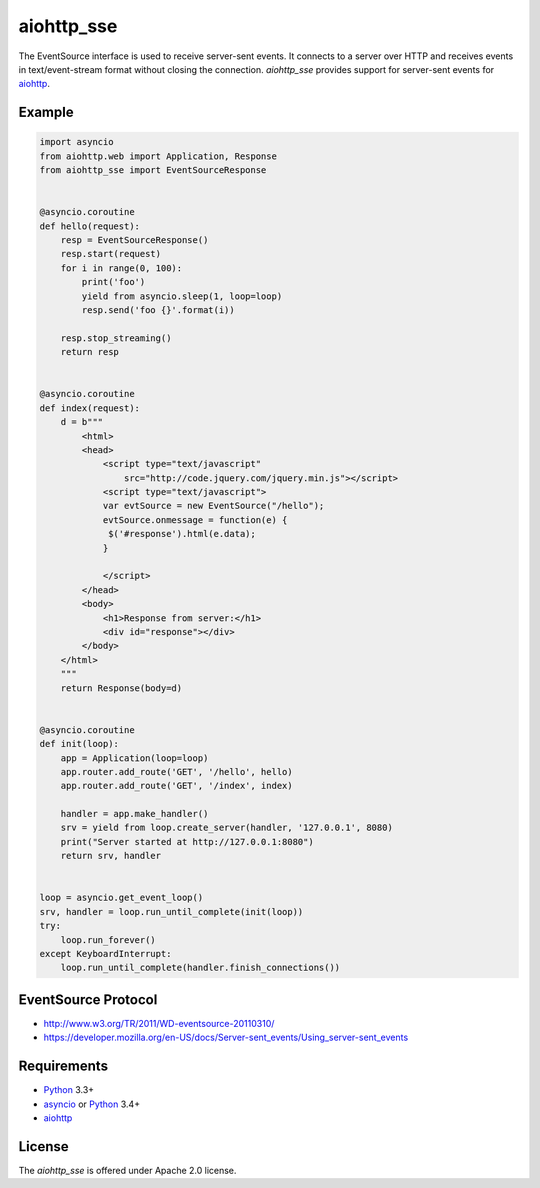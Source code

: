 aiohttp_sse
===========
.. image:: https://travis-ci.org/aio-libs/aiohttp_sse.svg?branch=master
    :target: https://travis-ci.org/aio-libs/aiohttp_sse

.. image:: https://coveralls.io/repos/aio-libs/aiohttp_sse/badge.svg
    :target: https://coveralls.io/r/aio-libs/aiohttp_sse

The EventSource interface is used to receive server-sent events. It connects
to a server over HTTP and receives events in text/event-stream format without
closing the connection. *aiohttp_sse* provides support for server-sent
events for aiohttp_.


Example
-------
.. code:: python

    import asyncio
    from aiohttp.web import Application, Response
    from aiohttp_sse import EventSourceResponse


    @asyncio.coroutine
    def hello(request):
        resp = EventSourceResponse()
        resp.start(request)
        for i in range(0, 100):
            print('foo')
            yield from asyncio.sleep(1, loop=loop)
            resp.send('foo {}'.format(i))

        resp.stop_streaming()
        return resp


    @asyncio.coroutine
    def index(request):
        d = b"""
            <html>
            <head>
                <script type="text/javascript"
                    src="http://code.jquery.com/jquery.min.js"></script>
                <script type="text/javascript">
                var evtSource = new EventSource("/hello");
                evtSource.onmessage = function(e) {
                 $('#response').html(e.data);
                }

                </script>
            </head>
            <body>
                <h1>Response from server:</h1>
                <div id="response"></div>
            </body>
        </html>
        """
        return Response(body=d)


    @asyncio.coroutine
    def init(loop):
        app = Application(loop=loop)
        app.router.add_route('GET', '/hello', hello)
        app.router.add_route('GET', '/index', index)

        handler = app.make_handler()
        srv = yield from loop.create_server(handler, '127.0.0.1', 8080)
        print("Server started at http://127.0.0.1:8080")
        return srv, handler


    loop = asyncio.get_event_loop()
    srv, handler = loop.run_until_complete(init(loop))
    try:
        loop.run_forever()
    except KeyboardInterrupt:
        loop.run_until_complete(handler.finish_connections())


EventSource Protocol
--------------------

* http://www.w3.org/TR/2011/WD-eventsource-20110310/
* https://developer.mozilla.org/en-US/docs/Server-sent_events/Using_server-sent_events


Requirements
------------

* Python_ 3.3+
* asyncio_ or Python_ 3.4+
* aiohttp_


License
-------

The *aiohttp_sse* is offered under Apache 2.0 license.

.. _Python: https://www.python.org
.. _asyncio: http://docs.python.org/3.4/library/asyncio.html
.. _aiohttp: https://github.com/KeepSafe/aiohttp
